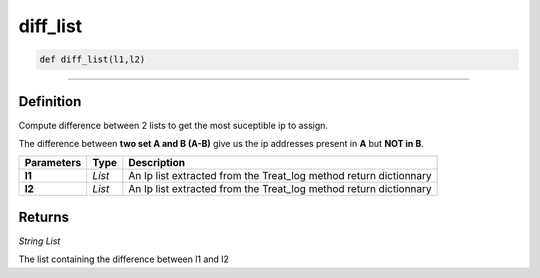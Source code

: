 diff_list
=========

.. code-block:: python

	def diff_list(l1,l2)

______________________________________________________________________________________________________

Definition
----------

Compute difference between 2 lists to get the most suceptible ip to assign.

The difference between **two set A and B (A-B)** give us the ip addresses present in **A** but **NOT in B**.

=============== ========== ===================================================================
**Parameters**   **Type**   **Description**
**l1**           *List*     An Ip list extracted from the Treat_log method return dictionnary
**l2**           *List*     An Ip list extracted from the Treat_log method return dictionnary
=============== ========== ===================================================================

Returns
-------

*String List*

The list containing the difference between l1 and l2